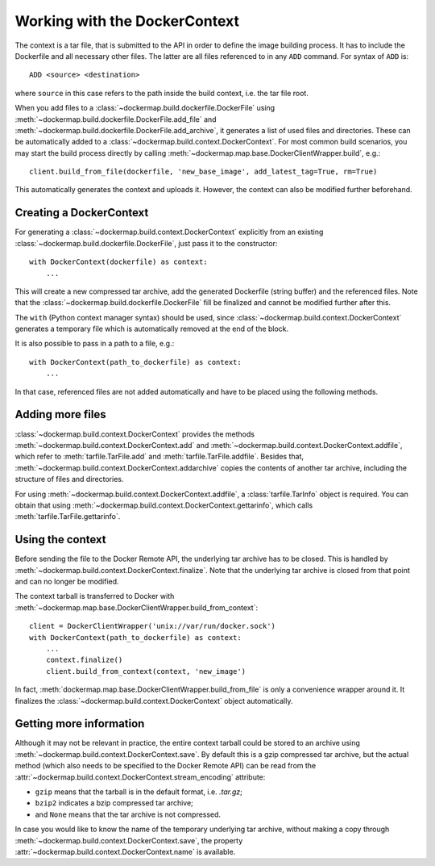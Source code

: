 .. _build_context:

Working with the DockerContext
==============================
The context is a tar file, that is submitted to the API in order to define the image building process. It has to
include the Dockerfile and all necessary other files. The latter are all files referenced to in any ``ADD`` command.
For syntax of ``ADD`` is::

    ADD <source> <destination>

where ``source`` in this case refers to the path inside the build context, i.e. the tar file root.

When you add files to a :class:`~dockermap.build.dockerfile.DockerFile` using
:meth:`~dockermap.build.dockerfile.DockerFile.add_file` and :meth:`~dockermap.build.dockerfile.DockerFile.add_archive`,
it generates a list of used files and directories. These can be automatically added to a
:class:`~dockermap.build.context.DockerContext`. For most common build scenarios, you may start the build process
directly by calling :meth:`~dockermap.map.base.DockerClientWrapper.build`, e.g.::

    client.build_from_file(dockerfile, 'new_base_image', add_latest_tag=True, rm=True)

This automatically generates the context and uploads it. However, the context can also be modified further beforehand.

Creating a DockerContext
------------------------
For generating a :class:`~dockermap.build.context.DockerContext` explicitly
from an existing :class:`~dockermap.build.dockerfile.DockerFile`, just pass it to the constructor::

    with DockerContext(dockerfile) as context:
        ...

This will create a new compressed tar archive, add the generated Dockerfile (string buffer) and the referenced
files. Note that the :class:`~dockermap.build.dockerfile.DockerFile` fill be finalized and cannot be modified further
after this.

The ``with`` (Python context manager syntax) should be used, since :class:`~dockermap.build.context.DockerContext`
generates a temporary file which is automatically removed at the end of the block.

It is also possible to pass in a path to a file, e.g.::

    with DockerContext(path_to_dockerfile) as context:
        ...

In that case, referenced files are not added automatically and have to be placed using the following methods.

Adding more files
-----------------
:class:`~dockermap.build.context.DockerContext` provides the methods :meth:`~dockermap.build.context.DockerContext.add`
and :meth:`~dockermap.build.context.DockerContext.addfile`, which refer to
:meth:`tarfile.TarFile.add` and :meth:`tarfile.TarFile.addfile`. Besides that,
:meth:`~dockermap.build.context.DockerContext.addarchive` copies the contents of another tar archive, including the
structure of files and directories.

For using :meth:`~dockermap.build.context.DockerContext.addfile`, a :class:`tarfile.TarInfo` object is required. You can
obtain that using :meth:`~dockermap.build.context.DockerContext.gettarinfo`, which calls
:meth:`tarfile.TarFile.gettarinfo`.

Using the context
-----------------
Before sending the file to the Docker Remote API, the underlying tar archive has to be closed. This is handled by
:meth:`~dockermap.build.context.DockerContext.finalize`. Note that the underlying tar archive is closed from that point
and can no longer be modified.

The context tarball is transferred to Docker with
:meth:`~dockermap.map.base.DockerClientWrapper.build_from_context`::

    client = DockerClientWrapper('unix://var/run/docker.sock')
    with DockerContext(path_to_dockerfile) as context:
        ...
        context.finalize()
        client.build_from_context(context, 'new_image')

In fact, :meth:`dockermap.map.base.DockerClientWrapper.build_from_file` is only a convenience wrapper around it. It
finalizes the :class:`~dockermap.build.context.DockerContext` object automatically.

Getting more information
------------------------
Although it may not be relevant in practice, the entire context tarball could be stored to an archive using
:meth:`~dockermap.build.context.DockerContext.save`. By default this is a gzip compressed tar archive, but the actual
method (which also needs to be specified to the Docker Remote API) can be read from the
:attr:`~dockermap.build.context.DockerContext.stream_encoding` attribute:

* ``gzip`` means that the tarball is in the default format, i.e. `.tar.gz`;
* ``bzip2`` indicates a bzip compressed tar archive;
* and ``None`` means that the tar archive is not compressed.

In case you would like to know the name of the temporary underlying tar archive, without making a copy through
:meth:`~dockermap.build.context.DockerContext.save`, the property
:attr:`~dockermap.build.context.DockerContext.name` is available.
